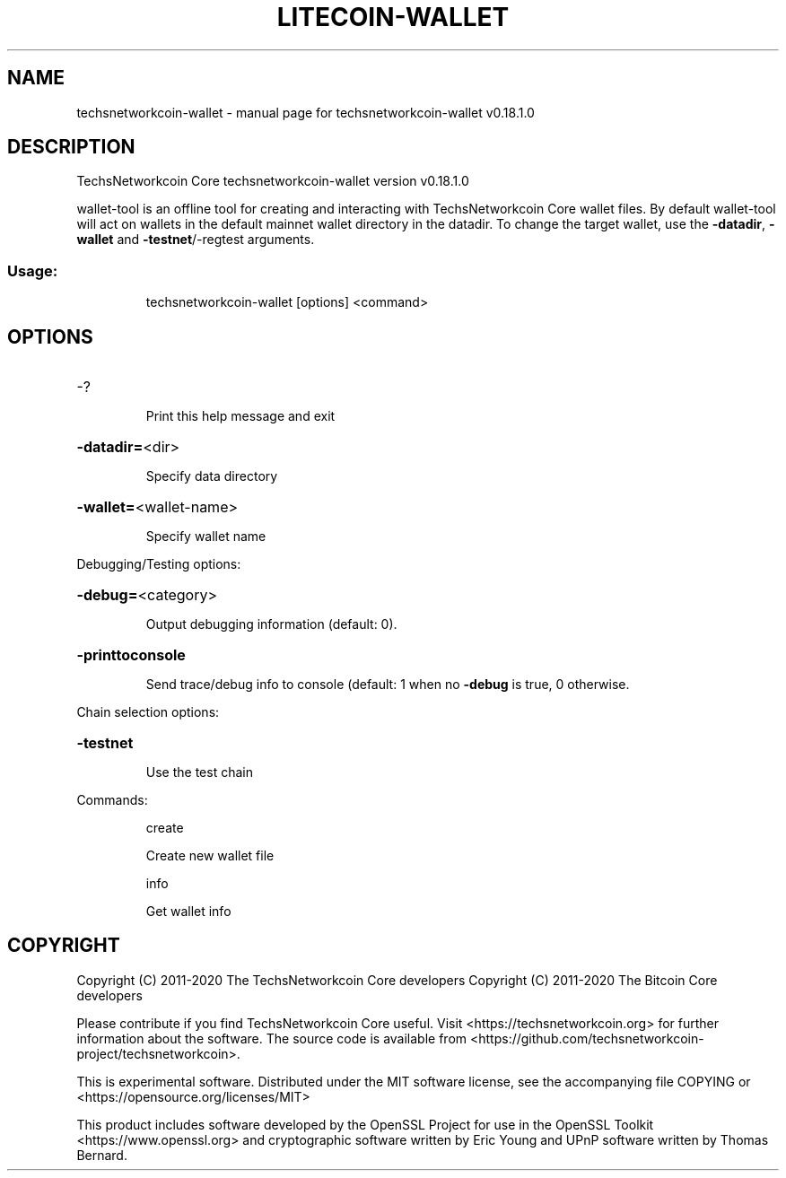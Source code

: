 .\" DO NOT MODIFY THIS FILE!  It was generated by help2man 1.47.11.
.TH LITECOIN-WALLET "1" "April 2020" "techsnetworkcoin-wallet v0.18.1.0" "User Commands"
.SH NAME
techsnetworkcoin-wallet \- manual page for techsnetworkcoin-wallet v0.18.1.0
.SH DESCRIPTION
TechsNetworkcoin Core techsnetworkcoin\-wallet version v0.18.1.0
.PP
wallet\-tool is an offline tool for creating and interacting with TechsNetworkcoin Core wallet files.
By default wallet\-tool will act on wallets in the default mainnet wallet directory in the datadir.
To change the target wallet, use the \fB\-datadir\fR, \fB\-wallet\fR and \fB\-testnet\fR/\-regtest arguments.
.SS "Usage:"
.IP
techsnetworkcoin\-wallet [options] <command>
.SH OPTIONS
.HP
\-?
.IP
Print this help message and exit
.HP
\fB\-datadir=\fR<dir>
.IP
Specify data directory
.HP
\fB\-wallet=\fR<wallet\-name>
.IP
Specify wallet name
.PP
Debugging/Testing options:
.HP
\fB\-debug=\fR<category>
.IP
Output debugging information (default: 0).
.HP
\fB\-printtoconsole\fR
.IP
Send trace/debug info to console (default: 1 when no \fB\-debug\fR is true, 0
otherwise.
.PP
Chain selection options:
.HP
\fB\-testnet\fR
.IP
Use the test chain
.PP
Commands:
.IP
create
.IP
Create new wallet file
.IP
info
.IP
Get wallet info
.SH COPYRIGHT
Copyright (C) 2011-2020 The TechsNetworkcoin Core developers
Copyright (C) 2011-2020 The Bitcoin Core developers

Please contribute if you find TechsNetworkcoin Core useful. Visit
<https://techsnetworkcoin.org> for further information about the software.
The source code is available from
<https://github.com/techsnetworkcoin-project/techsnetworkcoin>.

This is experimental software.
Distributed under the MIT software license, see the accompanying file COPYING
or <https://opensource.org/licenses/MIT>

This product includes software developed by the OpenSSL Project for use in the
OpenSSL Toolkit <https://www.openssl.org> and cryptographic software written by
Eric Young and UPnP software written by Thomas Bernard.
